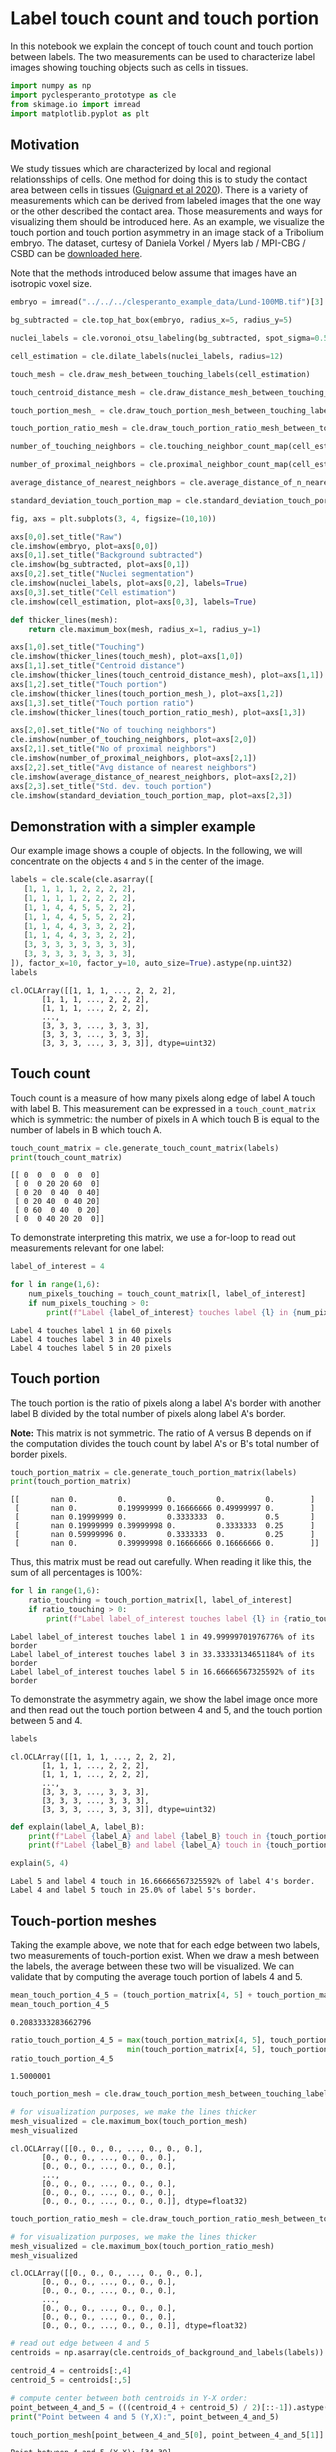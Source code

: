 <<20443bff-9f35-4600-a55f-1b88257d0c99>>
* Label touch count and touch portion
  :PROPERTIES:
  :CUSTOM_ID: label-touch-count-and-touch-portion
  :END:
In this notebook we explain the concept of touch count and touch portion
between labels. The two measurements can be used to characterize label
images showing touching objects such as cells in tissues.

<<e1e814f6-154d-4922-96a9-449dce885e4f>>
#+begin_src python
import numpy as np
import pyclesperanto_prototype as cle
from skimage.io import imread
import matplotlib.pyplot as plt
#+end_src

<<01571d0d-4868-421e-8da0-f43459a9ad52>>
** Motivation
   :PROPERTIES:
   :CUSTOM_ID: motivation
   :END:
We study tissues which are characterized by local and regional
relationsships of cells. One method for doing this is to study the
contact area between cells in tissues
([[https://www.science.org/doi/10.1126/science.aar5663][Guignard et al
2020]]). There is a variety of measurements which can be derived from
labeled images that the one way or the other described the contact area.
Those measurements and ways for visualizing them should be introduced
here. As an example, we visualize the touch portion and touch portion
asymmetry in an image stack of a Tribolium embryo. The dataset, curtesy
of Daniela Vorkel / Myers lab / MPI-CBG / CSBD can be
[[https://github.com/clEsperanto/clesperanto_example_data/blob/main/Lund-100MB.tif][downloaded
here]].

Note that the methods introduced below assume that images have an
isotropic voxel size.

<<0d62bba3-6a44-4d91-93f7-f8337d6c4f3a>>
#+begin_src python
embryo = imread("../../../clesperanto_example_data/Lund-100MB.tif")[3]

bg_subtracted = cle.top_hat_box(embryo, radius_x=5, radius_y=5)

nuclei_labels = cle.voronoi_otsu_labeling(bg_subtracted, spot_sigma=0.5, outline_sigma=1)

cell_estimation = cle.dilate_labels(nuclei_labels, radius=12)
#+end_src

<<2ff0df58-1dd4-4490-8c2e-d4292356d6f3>>
#+begin_src python
touch_mesh = cle.draw_mesh_between_touching_labels(cell_estimation)

touch_centroid_distance_mesh = cle.draw_distance_mesh_between_touching_labels(cell_estimation)

touch_portion_mesh_ = cle.draw_touch_portion_mesh_between_touching_labels(cell_estimation)

touch_portion_ratio_mesh = cle.draw_touch_portion_ratio_mesh_between_touching_labels(cell_estimation)
#+end_src

<<01cce1af-fce4-471d-b50f-032a32916864>>
#+begin_src python
number_of_touching_neighbors = cle.touching_neighbor_count_map(cell_estimation)

number_of_proximal_neighbors = cle.proximal_neighbor_count_map(cell_estimation, max_distance=25)

average_distance_of_nearest_neighbors = cle.average_distance_of_n_nearest_neighbors_map(cell_estimation, n=6)

standard_deviation_touch_portion_map = cle.standard_deviation_touch_portion_map(cell_estimation)
#+end_src

<<cffd6543-8723-4eae-91b4-dece7b798e5f>>
#+begin_src python
fig, axs = plt.subplots(3, 4, figsize=(10,10))

axs[0,0].set_title("Raw")
cle.imshow(embryo, plot=axs[0,0])
axs[0,1].set_title("Background subtracted")
cle.imshow(bg_subtracted, plot=axs[0,1])
axs[0,2].set_title("Nuclei segmentation")
cle.imshow(nuclei_labels, plot=axs[0,2], labels=True)
axs[0,3].set_title("Cell estimation")
cle.imshow(cell_estimation, plot=axs[0,3], labels=True)

def thicker_lines(mesh):
    return cle.maximum_box(mesh, radius_x=1, radius_y=1)

axs[1,0].set_title("Touching")
cle.imshow(thicker_lines(touch_mesh), plot=axs[1,0])
axs[1,1].set_title("Centroid distance")
cle.imshow(thicker_lines(touch_centroid_distance_mesh), plot=axs[1,1])
axs[1,2].set_title("Touch portion")
cle.imshow(thicker_lines(touch_portion_mesh_), plot=axs[1,2])
axs[1,3].set_title("Touch portion ratio")
cle.imshow(thicker_lines(touch_portion_ratio_mesh), plot=axs[1,3])

axs[2,0].set_title("No of touching neighbors")
cle.imshow(number_of_touching_neighbors, plot=axs[2,0])
axs[2,1].set_title("No of proximal neighbors")
cle.imshow(number_of_proximal_neighbors, plot=axs[2,1])
axs[2,2].set_title("Avg distance of nearest neighbors")
cle.imshow(average_distance_of_nearest_neighbors, plot=axs[2,2])
axs[2,3].set_title("Std. dev. touch portion")
cle.imshow(standard_deviation_touch_portion_map, plot=axs[2,3])
#+end_src

[[file:bc8569beb24855471bc60e2657a281a6cffdfcc9.png]]

<<d1f10fad-0181-4d65-aa66-a09b45a8a975>>
** Demonstration with a simpler example
   :PROPERTIES:
   :CUSTOM_ID: demonstration-with-a-simpler-example
   :END:
Our example image shows a couple of objects. In the following, we will
concentrate on the objects =4= and =5= in the center of the image.

<<14437c2b-fe98-4814-a783-b7b90821323e>>
#+begin_src python
labels = cle.scale(cle.asarray([
   [1, 1, 1, 1, 2, 2, 2, 2],
   [1, 1, 1, 1, 2, 2, 2, 2],
   [1, 1, 4, 4, 5, 5, 2, 2],
   [1, 1, 4, 4, 5, 5, 2, 2],
   [1, 1, 4, 4, 3, 3, 2, 2],
   [1, 1, 4, 4, 3, 3, 2, 2],
   [3, 3, 3, 3, 3, 3, 3, 3],
   [3, 3, 3, 3, 3, 3, 3, 3],
]), factor_x=10, factor_y=10, auto_size=True).astype(np.uint32)
labels
#+end_src

#+begin_example
cl.OCLArray([[1, 1, 1, ..., 2, 2, 2],
       [1, 1, 1, ..., 2, 2, 2],
       [1, 1, 1, ..., 2, 2, 2],
       ...,
       [3, 3, 3, ..., 3, 3, 3],
       [3, 3, 3, ..., 3, 3, 3],
       [3, 3, 3, ..., 3, 3, 3]], dtype=uint32)
#+end_example

<<003525dc-9182-4a04-95c1-8f8637d0f7f4>>
** Touch count
   :PROPERTIES:
   :CUSTOM_ID: touch-count
   :END:
Touch count is a measure of how many pixels along edge of label A touch
with label B. This measurement can be expressed in a
=touch_count_matrix= which is symmetric: the number of pixels in A which
touch B is equal to the number of labels in B which touch A.

<<3d2779ae-c11d-4942-aa0a-a2a0a81e3f07>>
#+begin_src python
touch_count_matrix = cle.generate_touch_count_matrix(labels)
print(touch_count_matrix)
#+end_src

#+begin_example
[[ 0  0  0  0  0  0]
 [ 0  0 20 20 60  0]
 [ 0 20  0 40  0 40]
 [ 0 20 40  0 40 20]
 [ 0 60  0 40  0 20]
 [ 0  0 40 20 20  0]]
#+end_example

<<ec0654b7-8005-4159-b012-f8f34f911834>>
To demonstrate interpreting this matrix, we use a for-loop to read out
measurements relevant for one label:

<<37a45bbb-96d1-4e10-bccd-894cedbd37c8>>
#+begin_src python
label_of_interest = 4

for l in range(1,6):
    num_pixels_touching = touch_count_matrix[l, label_of_interest]
    if num_pixels_touching > 0:
        print(f"Label {label_of_interest} touches label {l} in {num_pixels_touching} pixels")
#+end_src

#+begin_example
Label 4 touches label 1 in 60 pixels
Label 4 touches label 3 in 40 pixels
Label 4 touches label 5 in 20 pixels
#+end_example

<<561d6dad-6740-49fa-9b1e-b57a13589e09>>
** Touch portion
   :PROPERTIES:
   :CUSTOM_ID: touch-portion
   :END:
The touch portion is the ratio of pixels along a label A's border with
another label B divided by the total number of pixels along label A's
border.

*Note:* This matrix is not symmetric. The ratio of A versus B depends on
if the computation divides the touch count by label A's or B's total
number of border pixels.

<<53ed92ac-892e-4e44-8a19-3e8f1c19cfb3>>
#+begin_src python
touch_portion_matrix = cle.generate_touch_portion_matrix(labels)
print(touch_portion_matrix)
#+end_src

#+begin_example
[[       nan 0.         0.         0.         0.         0.        ]
 [       nan 0.         0.19999999 0.16666666 0.49999997 0.        ]
 [       nan 0.19999999 0.         0.3333333  0.         0.5       ]
 [       nan 0.19999999 0.39999998 0.         0.3333333  0.25      ]
 [       nan 0.59999996 0.         0.3333333  0.         0.25      ]
 [       nan 0.         0.39999998 0.16666666 0.16666666 0.        ]]
#+end_example

<<0f0bed60-cc22-45e3-bb0f-635ae3ee2aa4>>
Thus, this matrix must be read out carefully. When reading it like this,
the sum of all percentages is 100%:

<<21d1afe6-e12f-493d-9cda-78c3de906c00>>
#+begin_src python
for l in range(1,6):
    ratio_touching = touch_portion_matrix[l, label_of_interest]
    if ratio_touching > 0:
        print(f"Label label_of_interest touches label {l} in {ratio_touching*100}% of its border")
#+end_src

#+begin_example
Label label_of_interest touches label 1 in 49.99999701976776% of its border
Label label_of_interest touches label 3 in 33.33333134651184% of its border
Label label_of_interest touches label 5 in 16.66666567325592% of its border
#+end_example

<<a9f4bb02-3e6a-4da2-9e81-2fd2e5120610>>
To demonstrate the asymmetry again, we show the label image once more
and then read out the touch portion between 4 and 5, and the touch
portion between 5 and 4.

<<b228ccc1-15ba-47c8-95b7-4cdf9471aa12>>
#+begin_src python
labels
#+end_src

#+begin_example
cl.OCLArray([[1, 1, 1, ..., 2, 2, 2],
       [1, 1, 1, ..., 2, 2, 2],
       [1, 1, 1, ..., 2, 2, 2],
       ...,
       [3, 3, 3, ..., 3, 3, 3],
       [3, 3, 3, ..., 3, 3, 3],
       [3, 3, 3, ..., 3, 3, 3]], dtype=uint32)
#+end_example

<<16e2b671-0990-43f0-8a2a-8f36625bfa01>>
#+begin_src python
def explain(label_A, label_B):
    print(f"Label {label_A} and label {label_B} touch in {touch_portion_matrix[label_A, label_B]*100}% of label {label_B}'s border.")
    print(f"Label {label_B} and label {label_A} touch in {touch_portion_matrix[label_B, label_A]*100}% of label {label_A}'s border.")

explain(5, 4)
#+end_src

#+begin_example
Label 5 and label 4 touch in 16.66666567325592% of label 4's border.
Label 4 and label 5 touch in 25.0% of label 5's border.
#+end_example

<<04706cd3-7e16-4a0e-8bb5-b52df8e0f7ba>>
** Touch-portion meshes
   :PROPERTIES:
   :CUSTOM_ID: touch-portion-meshes
   :END:
Taking the example above, we note that for each edge between two labels,
two measurements of touch-portion exist. When we draw a mesh between the
labels, the average between these two will be visualized. We can
validate that by computing the average touch portion of labels 4 and 5.

<<42fc21a4-9ad8-451e-827b-cd002831c134>>
#+begin_src python
mean_touch_portion_4_5 = (touch_portion_matrix[4, 5] + touch_portion_matrix[5, 4]) / 2
mean_touch_portion_4_5
#+end_src

#+begin_example
0.2083333283662796
#+end_example

<<8014102a-3537-4425-96c8-bbaaa15eb3c3>>
#+begin_src python
ratio_touch_portion_4_5 = max(touch_portion_matrix[4, 5], touch_portion_matrix[5, 4]) / \
                          min(touch_portion_matrix[4, 5], touch_portion_matrix[5, 4])
ratio_touch_portion_4_5
#+end_src

#+begin_example
1.5000001
#+end_example

<<0a2b365f-b1ed-4249-b57b-1dea7096d430>>
#+begin_src python
touch_portion_mesh = cle.draw_touch_portion_mesh_between_touching_labels(labels)

# for visualization purposes, we make the lines thicker
mesh_visualized = cle.maximum_box(touch_portion_mesh)
mesh_visualized
#+end_src

#+begin_example
cl.OCLArray([[0., 0., 0., ..., 0., 0., 0.],
       [0., 0., 0., ..., 0., 0., 0.],
       [0., 0., 0., ..., 0., 0., 0.],
       ...,
       [0., 0., 0., ..., 0., 0., 0.],
       [0., 0., 0., ..., 0., 0., 0.],
       [0., 0., 0., ..., 0., 0., 0.]], dtype=float32)
#+end_example

<<b11fc9d5-4e7b-4ea4-86af-0404a2c75c8e>>
#+begin_src python
touch_portion_ratio_mesh = cle.draw_touch_portion_ratio_mesh_between_touching_labels(labels)

# for visualization purposes, we make the lines thicker
mesh_visualized = cle.maximum_box(touch_portion_ratio_mesh)
mesh_visualized
#+end_src

#+begin_example
cl.OCLArray([[0., 0., 0., ..., 0., 0., 0.],
       [0., 0., 0., ..., 0., 0., 0.],
       [0., 0., 0., ..., 0., 0., 0.],
       ...,
       [0., 0., 0., ..., 0., 0., 0.],
       [0., 0., 0., ..., 0., 0., 0.],
       [0., 0., 0., ..., 0., 0., 0.]], dtype=float32)
#+end_example

<<84042b3f-7034-4e98-b28a-2621d89133b3>>
#+begin_src python
# read out edge between 4 and 5
centroids = np.asarray(cle.centroids_of_background_and_labels(labels))

centroid_4 = centroids[:,4]
centroid_5 = centroids[:,5]

# compute center between both centroids in Y-X order:
point_between_4_and_5 = (((centroid_4 + centroid_5) / 2)[::-1]).astype(int)
print("Point between 4 and 5 (Y,X):", point_between_4_and_5)

touch_portion_mesh[point_between_4_and_5[0], point_between_4_and_5[1]]
#+end_src

#+begin_example
Point between 4 and 5 (Y,X): [34 39]
#+end_example

#+begin_example
array(0.20833333, dtype=float32)
#+end_example

<<cf7aa38e-d181-49ea-b2ff-6ed173b6ef47>>
#+begin_src python
touch_portion_ratio_mesh[point_between_4_and_5[0], point_between_4_and_5[1]]
#+end_src

#+begin_example
array(1.5000001, dtype=float32)
#+end_example

<<3d4efae6-002c-4605-8310-06d0734655e3>>
#+begin_src python
#+end_src
